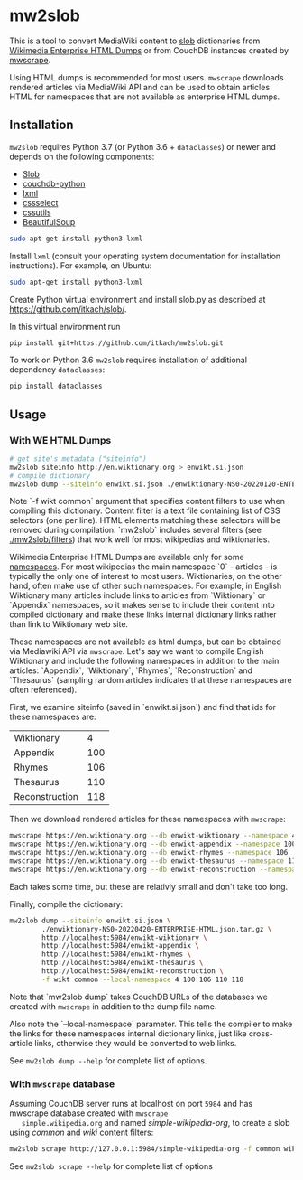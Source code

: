 * mw2slob
  This is a tool to convert MediaWiki content to [[https://github.com/itkach/slob][slob]] dictionaries
  from [[https://dumps.wikimedia.org/other/enterprise_html/][Wikimedia Enterprise HTML Dumps]] or from CouchDB instances
  created by [[https://github.com/itkach/mwscrape][mwscrape]].

  Using HTML dumps is recommended for most users. ~mwscrape~ downloads
  rendered articles via MediaWiki API and can be used to obtain
  articles HTML for namespaces that are not available as enterprise
  HTML dumps.

** Installation

   ~mw2slob~ requires Python 3.7 (or Python 3.6 + ~dataclasses~) or
   newer and depends on the following components:

   - [[http://github.org/itkach/slob/][Slob]]
   - [[https://github.com/djc/couchdb-python/][couchdb-python]]
   - [[http://lxml.de][lxml]]
   - [[https://pythonhosted.org/cssselect/][cssselect]]
   - [[http://pythonhosted.org/cssutils/][cssutils]]
   - [[https://www.crummy.com/software/BeautifulSoup/][BeautifulSoup]]

   #+BEGIN_SRC sh
   sudo apt-get install python3-lxml
   #+END_SRC

   Install ~lxml~ (consult your operating system documentation for
   installation instructions). For example, on Ubuntu:

   #+BEGIN_SRC sh
   sudo apt-get install python3-lxml
   #+END_SRC

   Create Python virtual environment and install slob.py as
   described at https://github.com/itkach/slob/.

   In this virtual environment run

   #+BEGIN_SRC sh
   pip install git+https://github.com/itkach/mw2slob.git
   #+END_SRC

   To work on Python 3.6 ~mw2slob~  requires installation of additional
   dependency ~dataclasses~:
   #+BEGIN_SRC sh
   pip install dataclasses
   #+END_SRC



** Usage

*** With WE HTML Dumps
    #+BEGIN_SRC sh
      # get site's metadata ("siteinfo")
      mw2slob siteinfo http://en.wiktionary.org > enwikt.si.json
      # compile dictionary
      mw2slob dump --siteinfo enwikt.si.json ./enwiktionary-NS0-20220120-ENTERPRISE-HTML.json.tar.gz -f wikt common
    #+END_SRC

    Note `-f wikt common` argument that specifies content filters to
    use when compiling this dictionary. Content filter is a text file
    containing list of CSS selectors (one per line). HTML elements matching
    these selectors will be removed during compilation. `mw2slob`
    includes several filters (see [[./mw2slob/filters]]) that work well
    for most wikipedias and wiktionaries.

    Wikimedia Enterprise HTML Dumps are available only for some
    [[https://www.mediawiki.org/wiki/Manual:Namespace][namespaces]]. For most wikipedias the main namespace `0` - articles - is
    typically the only one of interest to most users. Wiktionaries, on the
    other hand, often make use of other such namespaces. For example,
    in English Wiktionary many articles include links to articles from
    `Wiktionary` or `Appendix` namespaces, so it makes sense to
    include their content into compiled dictionary and make these
    links internal dictionary links rather than link to Wiktionary web
    site.

    These namespaces are not available as html dumps, but can be
    obtained via Mediawiki API via ~mwscrape~. Let's say we want to
    compile English Wiktionary and include the following namespaces in
    addition to the main articles: `Appendix`, `Wiktionary`, `Rhymes`,
    `Reconstruction` and `Thesaurus` (sampling random articles
    indicates that these namespaces are often referenced).

    First, we examine siteinfo (saved in `enwikt.si.json`) and find
    that ids for these namespaces are:

    | Wiktionary     |   4 |
    | Appendix       | 100 |
    | Rhymes         | 106 |
    | Thesaurus      | 110 |
    | Reconstruction | 118 |

    Then we download rendered articles for these namespaces with ~mwscrape~:

    #+BEGIN_SRC sh
      mwscrape https://en.wiktionary.org --db enwikt-wiktionary --namespace 4
      mwscrape https://en.wiktionary.org --db enwikt-appendix --namespace 100
      mwscrape https://en.wiktionary.org --db enwikt-rhymes --namespace 106
      mwscrape https://en.wiktionary.org --db enwikt-thesaurus --namespace 110
      mwscrape https://en.wiktionary.org --db enwikt-reconstruction --namespace 118
    #+END_SRC

    Each takes some time, but these are relativly small and don't take
    too long.

    Finally, compile the dictionary:

    #+BEGIN_SRC sh
      mw2slob dump --siteinfo enwikt.si.json \
              ./enwiktionary-NS0-20220420-ENTERPRISE-HTML.json.tar.gz \
              http://localhost:5984/enwikt-wiktionary \
              http://localhost:5984/enwikt-appendix \
              http://localhost:5984/enwikt-rhymes \
              http://localhost:5984/enwikt-thesaurus \
              http://localhost:5984/enwikt-reconstruction \
              -f wikt common --local-namespace 4 100 106 110 118
    #+END_SRC

    Note that `mw2slob dump` takes CouchDB URLs of the databases we
    created with ~mwscrape~ in addition to the dump file name.

    Also note the `--local-namespace` parameter. This tells the
    compiler to make the links for these namespaces internal
    dictionary links, just like cross-article links, otherwise they
    would be converted to web links.

    See ~mw2slob dump --help~ for complete list of options.

*** With ~mwscrape~ database

   Assuming CouchDB server runs at localhost on port
   ~5984~ and has mwscrape database created with ~mwscrape
   simple.wikipedia.org~ and named /simple-wikipedia-org/,
   to create a slob using /common/ and /wiki/ content filters:

   #+BEGIN_SRC sh
   mw2slob scrape http://127.0.0.1:5984/simple-wikipedia-org -f common wiki
   #+END_SRC

   See ~mw2slob scrape --help~ for complete list of options

